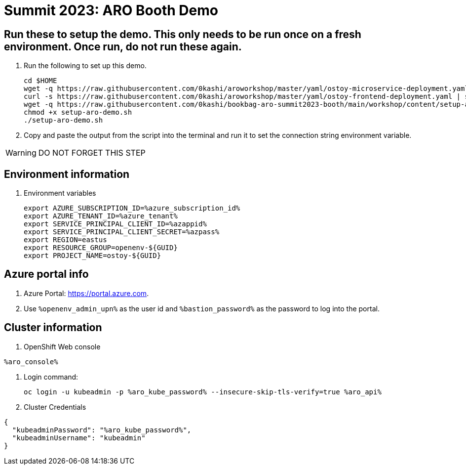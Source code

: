= Summit 2023: ARO Booth Demo

== Run these to setup the demo.  This only needs to be run once on a fresh environment. Once run, do not run these again.
. Run the following to set up this demo.
+
[source,sh,role=execute]
----
cd $HOME
wget -q https://raw.githubusercontent.com/0kashi/aroworkshop/master/yaml/ostoy-microservice-deployment.yaml
curl -s https://raw.githubusercontent.com/0kashi/aroworkshop/master/yaml/ostoy-frontend-deployment.yaml | sed 's/#//g' | > ${HOME}/ostoy-frontend.deployment.yaml
wget -q https://raw.githubusercontent.com/0kashi/bookbag-aro-summit2023-booth/main/workshop/content/setup-aro-demo.sh
chmod +x setup-aro-demo.sh
./setup-aro-demo.sh
----

. Copy and paste the output from the script into the terminal and run it to set the connection string environment variable.

[WARNING]
====
DO NOT FORGET THIS STEP
====

== Environment information

. Environment variables
+
[source,text,nowrap]
----
export AZURE_SUBSCRIPTION_ID=%azure_subscription_id%
export AZURE_TENANT_ID=%azure_tenant%
export SERVICE_PRINCIPAL_CLIENT_ID=%azappid%
export SERVICE_PRINCIPAL_CLIENT_SECRET=%azpass%
export REGION=eastus
export RESOURCE_GROUP=openenv-${GUID}
export PROJECT_NAME=ostoy-${GUID}
----

== Azure portal info

. Azure Portal: https://portal.azure.com.
. Use `%openenv_admin_upn%` as the user id and `%bastion_password%` as the password to log into the portal.

== Cluster information

. OpenShift Web console
[source,text,options=nowrap]
----
%aro_console%
----

. Login command:
+
[source,sh,role=execute]
----
oc login -u kubeadmin -p %aro_kube_password% --insecure-skip-tls-verify=true %aro_api%
----

. Cluster Credentials
[source,texinfo,options=nowrap]
----
{
  "kubeadminPassword": "%aro_kube_password%",
  "kubeadminUsername": "kubeadmin"
}
----